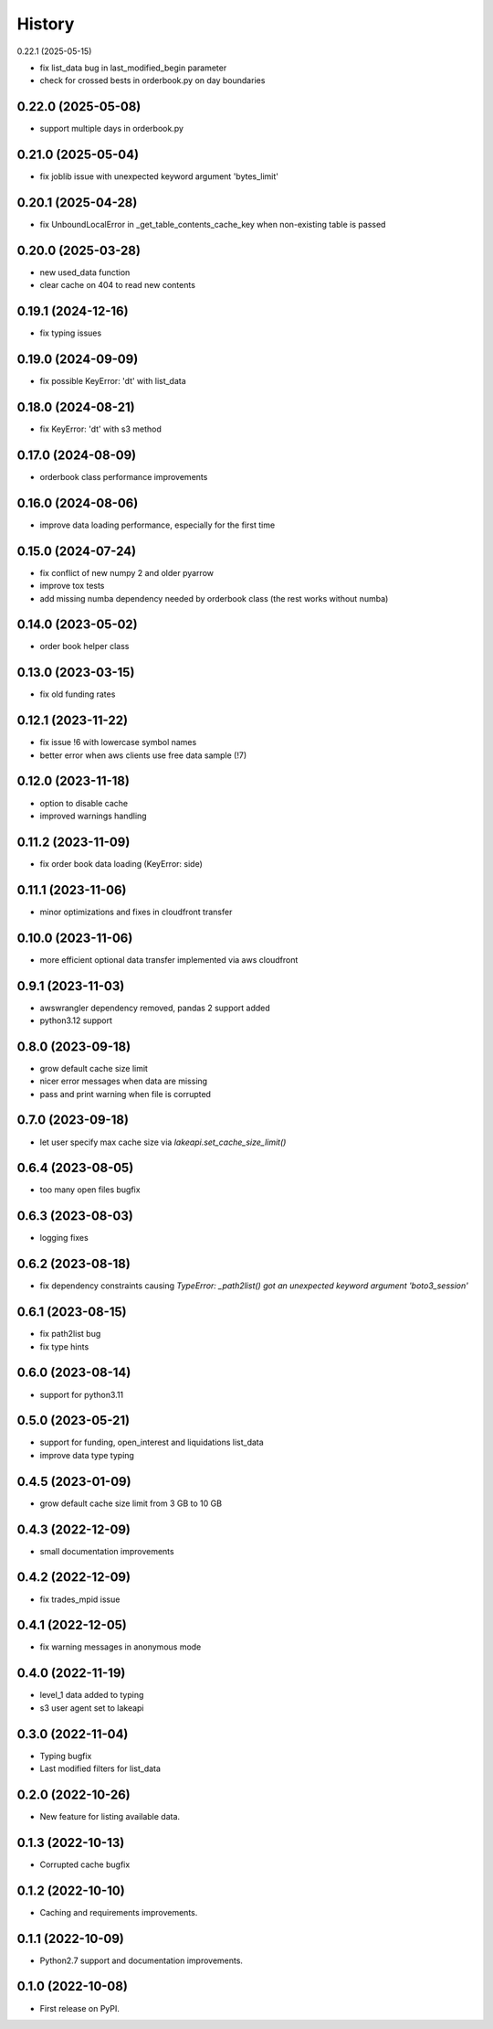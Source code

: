 =======
History
=======

0.22.1 (2025-05-15)

* fix list_data bug in last_modified_begin parameter
* check for crossed bests in orderbook.py on day boundaries

0.22.0 (2025-05-08)
-------------------

* support multiple days in orderbook.py

0.21.0 (2025-05-04)
-------------------

* fix joblib issue with unexpected keyword argument 'bytes_limit'

0.20.1 (2025-04-28)
-------------------

* fix UnboundLocalError in _get_table_contents_cache_key when non-existing table is passed

0.20.0 (2025-03-28)
-------------------

* new used_data function
* clear cache on 404 to read new contents

0.19.1 (2024-12-16)
-------------------

* fix typing issues

0.19.0 (2024-09-09)
-------------------

* fix possible KeyError: 'dt' with list_data

0.18.0 (2024-08-21)
-------------------

* fix KeyError: 'dt' with s3 method

0.17.0 (2024-08-09)
-------------------

* orderbook class performance improvements

0.16.0 (2024-08-06)
-------------------

* improve data loading performance, especially for the first time

0.15.0 (2024-07-24)
-------------------

* fix conflict of new numpy 2 and older pyarrow
* improve tox tests
* add missing numba dependency needed by orderbook class (the rest works without numba)

0.14.0 (2023-05-02)
-------------------

* order book helper class

0.13.0 (2023-03-15)
-------------------

* fix old funding rates

0.12.1 (2023-11-22)
-------------------

* fix issue !6 with lowercase symbol names
* better error when aws clients use free data sample (!7)

0.12.0 (2023-11-18)
-------------------

* option to disable cache
* improved warnings handling

0.11.2 (2023-11-09)
-------------------

* fix order book data loading (KeyError: side)

0.11.1 (2023-11-06)
-------------------

* minor optimizations and fixes in cloudfront transfer

0.10.0 (2023-11-06)
-------------------

* more efficient optional data transfer implemented via aws cloudfront

0.9.1 (2023-11-03)
------------------

* awswrangler dependency removed, pandas 2 support added
* python3.12 support

0.8.0 (2023-09-18)
------------------

* grow default cache size limit
* nicer error messages when data are missing
* pass and print warning when file is corrupted

0.7.0 (2023-09-18)
------------------

* let user specify max cache size via `lakeapi.set_cache_size_limit()`

0.6.4 (2023-08-05)
------------------

* too many open files bugfix

0.6.3 (2023-08-03)
------------------

* logging fixes

0.6.2 (2023-08-18)
------------------

* fix dependency constraints causing `TypeError: _path2list() got an unexpected keyword argument 'boto3_session'`

0.6.1 (2023-08-15)
------------------

* fix path2list bug
* fix type hints

0.6.0 (2023-08-14)
------------------

* support for python3.11

0.5.0 (2023-05-21)
------------------

* support for funding, open_interest and liquidations list_data
* improve data type typing

0.4.5 (2023-01-09)
------------------

* grow default cache size limit from 3 GB to 10 GB

0.4.3 (2022-12-09)
------------------

* small documentation improvements

0.4.2 (2022-12-09)
------------------

* fix trades_mpid issue

0.4.1 (2022-12-05)
------------------

* fix warning messages in anonymous mode

0.4.0 (2022-11-19)
------------------

* level_1 data added to typing
* s3 user agent set to lakeapi

0.3.0 (2022-11-04)
------------------

* Typing bugfix
* Last modified filters for list_data

0.2.0 (2022-10-26)
------------------

* New feature for listing available data.

0.1.3 (2022-10-13)
------------------

* Corrupted cache bugfix

0.1.2 (2022-10-10)
------------------

* Caching and requirements improvements.

0.1.1 (2022-10-09)
------------------

* Python2.7 support and documentation improvements.

0.1.0 (2022-10-08)
------------------

* First release on PyPI.
